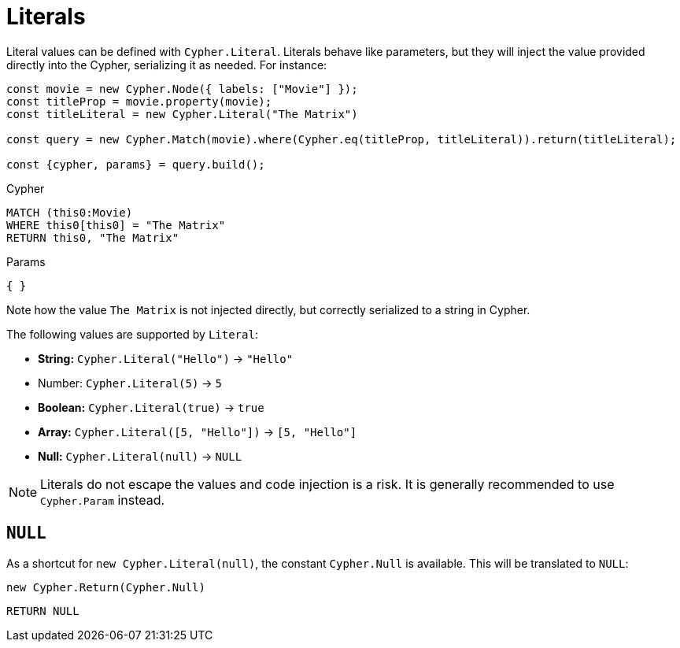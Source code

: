 [[literals]]
:description: This page shows how to add literal values in Cypher Builder.
= Literals

Literal values can be defined with `Cypher.Literal`. 
Literals behave like parameters, but they will inject the value provided directly into the Cypher, serializing it as needed.
For instance:

[source, javascript]
----
const movie = new Cypher.Node({ labels: ["Movie"] });
const titleProp = movie.property(movie);
const titleLiteral = new Cypher.Literal("The Matrix")

const query = new Cypher.Match(movie).where(Cypher.eq(titleProp, titleLiteral)).return(titleLiteral);

const {cypher, params} = query.build();
----

.Cypher
[source, cypher]
----
MATCH (this0:Movie)
WHERE this0[this0] = "The Matrix"
RETURN this0, "The Matrix"
----

.Params
[source, javascript]
----
{ }
----

Note how the value `The Matrix` is not injected directly, but correctly serialized to a string in Cypher. 

The following values are supported by `Literal`:

* *String:* `Cypher.Literal("Hello")` -> `"Hello"`
* Number: `Cypher.Literal(5)` -> `5`
* *Boolean:* `Cypher.Literal(true)` -> `true`
* *Array:* `Cypher.Literal([5, "Hello"])` -> `[5, "Hello"]`
* *Null:* `Cypher.Literal(null)` -> `NULL`


[NOTE]
====
Literals do not escape the values and code injection is a risk. 
It is generally recommended to use `Cypher.Param` instead.
====

== `NULL`

As a shortcut for `new Cypher.Literal(null)`, the constant `Cypher.Null` is available. 
This will be translated to `NULL`:

[source, javascript]
----
new Cypher.Return(Cypher.Null)
----

[source, cypher]
----
RETURN NULL
----
